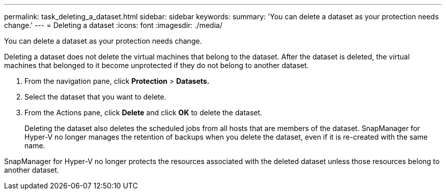 ---
permalink: task_deleting_a_dataset.html
sidebar: sidebar
keywords: 
summary: 'You can delete a dataset as your protection needs change.'
---
= Deleting a dataset
:icons: font
:imagesdir: ./media/

[.lead]
You can delete a dataset as your protection needs change.

Deleting a dataset does not delete the virtual machines that belong to the dataset. After the dataset is deleted, the virtual machines that belonged to it become unprotected if they do not belong to another dataset.

. From the navigation pane, click *Protection* > *Datasets.*
. Select the dataset that you want to delete.
. From the Actions pane, click *Delete* and click *OK* to delete the dataset.
+
Deleting the dataset also deletes the scheduled jobs from all hosts that are members of the dataset. SnapManager for Hyper-V no longer manages the retention of backups when you delete the dataset, even if it is re-created with the same name.

SnapManager for Hyper-V no longer protects the resources associated with the deleted dataset unless those resources belong to another dataset.
